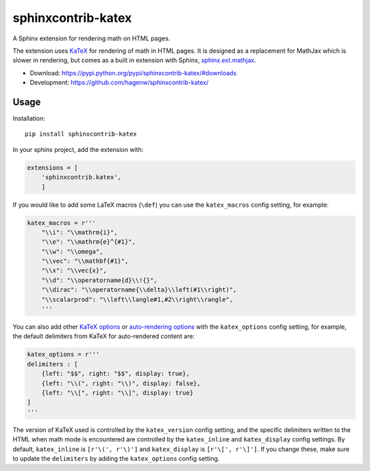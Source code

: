 sphinxcontrib-katex
===================

A Sphinx extension for rendering math on HTML pages.

The extension uses `KaTeX <https://khan.github.io/KaTeX/>`_ for
rendering of math in HTML pages. It is designed as a replacement
for MathJax which is slower in rendering, but comes as a built
in extension with Sphinx,
`sphinx.ext.mathjax
<https://github.com/sphinx-doc/sphinx/blob/master/sphinx/ext/mathjax.py>`_.

* Download: https://pypi.python.org/pypi/sphinxcontrib-katex/#downloads

* Development: https://github.com/hagenw/sphinxcontrib-katex/


Usage
-----

Installation::

    pip install sphinxcontrib-katex

In your sphinx project, add the extension with:

.. code-block:: python

    extensions = [
        'sphinxcontrib.katex',
        ]

If you would like to add some LaTeX macros (``\def``) you can use the
``katex_macros`` config setting, for example:

.. code-block:: python

    katex_macros = r'''
        "\\i": "\\mathrm{i}",
        "\\e": "\\mathrm{e}^{#1}",
        "\\w": "\\omega",
        "\\vec": "\\mathbf{#1}",
        "\\x": "\\vec{x}",
        "\\d": "\\operatorname{d}\\!{}",
        "\\dirac": "\\operatorname{\\delta}\\left(#1\\right)",
        "\\scalarprod": "\\left\\langle#1,#2\\right\\rangle",
        '''

You can also add other
`KaTeX options <https://github.com/Khan/KaTeX#rendering-options>`_ or
`auto-rendering options <https://github.com/Khan/KaTeX/tree/master/contrib/auto-render#api>`_
with the ``katex_options`` config setting, for example, the default delimiters
from KaTeX for auto-rendered content are:

.. code-block:: python

    katex_options = r'''
    delimiters : [
        {left: "$$", right: "$$", display: true},
        {left: "\\(", right: "\\)", display: false},
        {left: "\\[", right: "\\]", display: true}
    ]
    '''

The version of KaTeX used is controlled by the ``katex_version`` config setting,
and the specific delimiters written to the HTML when math mode is encountered
are controlled by the ``katex_inline`` and ``katex_display`` config settings.
By default, ``katex_inline`` is ``[r'\(', r'\)']`` and ``katex_display`` is
``[r'\[', r'\]']``. If you change these, make sure to update the ``delimiters``
by adding the ``katex_options`` config setting.
